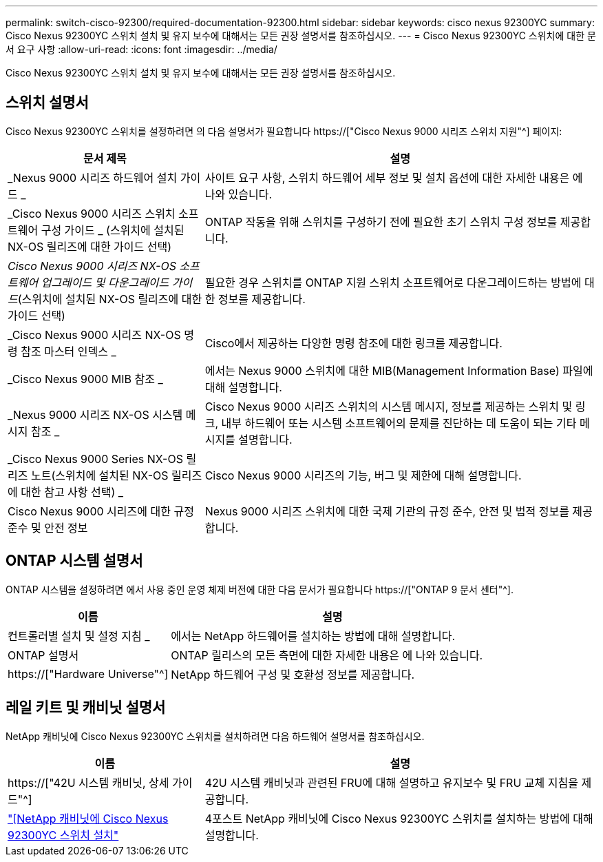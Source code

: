 ---
permalink: switch-cisco-92300/required-documentation-92300.html 
sidebar: sidebar 
keywords: cisco nexus 92300YC 
summary: Cisco Nexus 92300YC 스위치 설치 및 유지 보수에 대해서는 모든 권장 설명서를 참조하십시오. 
---
= Cisco Nexus 92300YC 스위치에 대한 문서 요구 사항
:allow-uri-read: 
:icons: font
:imagesdir: ../media/


[role="lead"]
Cisco Nexus 92300YC 스위치 설치 및 유지 보수에 대해서는 모든 권장 설명서를 참조하십시오.



== 스위치 설명서

Cisco Nexus 92300YC 스위치를 설정하려면 의 다음 설명서가 필요합니다 https://["Cisco Nexus 9000 시리즈 스위치 지원"^] 페이지:

[cols="1,2"]
|===
| 문서 제목 | 설명 


 a| 
_Nexus 9000 시리즈 하드웨어 설치 가이드 _
 a| 
사이트 요구 사항, 스위치 하드웨어 세부 정보 및 설치 옵션에 대한 자세한 내용은 에 나와 있습니다.



 a| 
_Cisco Nexus 9000 시리즈 스위치 소프트웨어 구성 가이드 _ (스위치에 설치된 NX-OS 릴리즈에 대한 가이드 선택)
 a| 
ONTAP 작동을 위해 스위치를 구성하기 전에 필요한 초기 스위치 구성 정보를 제공합니다.



 a| 
_Cisco Nexus 9000 시리즈 NX-OS 소프트웨어 업그레이드 및 다운그레이드 가이드_(스위치에 설치된 NX-OS 릴리즈에 대한 가이드 선택)
 a| 
필요한 경우 스위치를 ONTAP 지원 스위치 소프트웨어로 다운그레이드하는 방법에 대한 정보를 제공합니다.



 a| 
_Cisco Nexus 9000 시리즈 NX-OS 명령 참조 마스터 인덱스 _
 a| 
Cisco에서 제공하는 다양한 명령 참조에 대한 링크를 제공합니다.



 a| 
_Cisco Nexus 9000 MIB 참조 _
 a| 
에서는 Nexus 9000 스위치에 대한 MIB(Management Information Base) 파일에 대해 설명합니다.



 a| 
_Nexus 9000 시리즈 NX-OS 시스템 메시지 참조 _
 a| 
Cisco Nexus 9000 시리즈 스위치의 시스템 메시지, 정보를 제공하는 스위치 및 링크, 내부 하드웨어 또는 시스템 소프트웨어의 문제를 진단하는 데 도움이 되는 기타 메시지를 설명합니다.



 a| 
_Cisco Nexus 9000 Series NX-OS 릴리즈 노트(스위치에 설치된 NX-OS 릴리즈에 대한 참고 사항 선택) _
 a| 
Cisco Nexus 9000 시리즈의 기능, 버그 및 제한에 대해 설명합니다.



 a| 
Cisco Nexus 9000 시리즈에 대한 규정 준수 및 안전 정보
 a| 
Nexus 9000 시리즈 스위치에 대한 국제 기관의 규정 준수, 안전 및 법적 정보를 제공합니다.

|===


== ONTAP 시스템 설명서

ONTAP 시스템을 설정하려면 에서 사용 중인 운영 체제 버전에 대한 다음 문서가 필요합니다 https://["ONTAP 9 문서 센터"^].

[cols="1,2"]
|===
| 이름 | 설명 


 a| 
컨트롤러별 설치 및 설정 지침 _
 a| 
에서는 NetApp 하드웨어를 설치하는 방법에 대해 설명합니다.



 a| 
ONTAP 설명서
 a| 
ONTAP 릴리스의 모든 측면에 대한 자세한 내용은 에 나와 있습니다.



 a| 
https://["Hardware Universe"^]
 a| 
NetApp 하드웨어 구성 및 호환성 정보를 제공합니다.

|===


== 레일 키트 및 캐비닛 설명서

NetApp 캐비닛에 Cisco Nexus 92300YC 스위치를 설치하려면 다음 하드웨어 설명서를 참조하십시오.

[cols="1,2"]
|===
| 이름 | 설명 


 a| 
https://["42U 시스템 캐비닛, 상세 가이드"^]
 a| 
42U 시스템 캐비닛과 관련된 FRU에 대해 설명하고 유지보수 및 FRU 교체 지침을 제공합니다.



 a| 
link:install-cisco-nexus-3132qv.html["[NetApp 캐비닛에 Cisco Nexus 92300YC 스위치 설치"]
 a| 
4포스트 NetApp 캐비닛에 Cisco Nexus 92300YC 스위치를 설치하는 방법에 대해 설명합니다.

|===